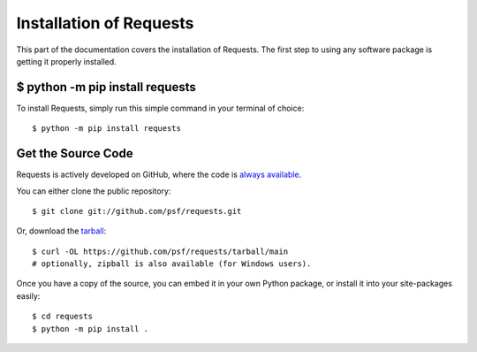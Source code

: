 .. _install:

Installation of Requests
========================

This part of the documentation covers the installation of Requests.
The first step to using any software package is getting it properly installed.


$ python -m pip install requests
--------------------------------

To install Requests, simply run this simple command in your terminal of choice::

    $ python -m pip install requests

Get the Source Code
-------------------

Requests is actively developed on GitHub, where the code is
`always available <https://github.com/psf/requests>`_.

You can either clone the public repository::

    $ git clone git://github.com/psf/requests.git

Or, download the `tarball <https://github.com/psf/requests/tarball/main>`_::

    $ curl -OL https://github.com/psf/requests/tarball/main
    # optionally, zipball is also available (for Windows users).

Once you have a copy of the source, you can embed it in your own Python
package, or install it into your site-packages easily::

    $ cd requests
    $ python -m pip install .
